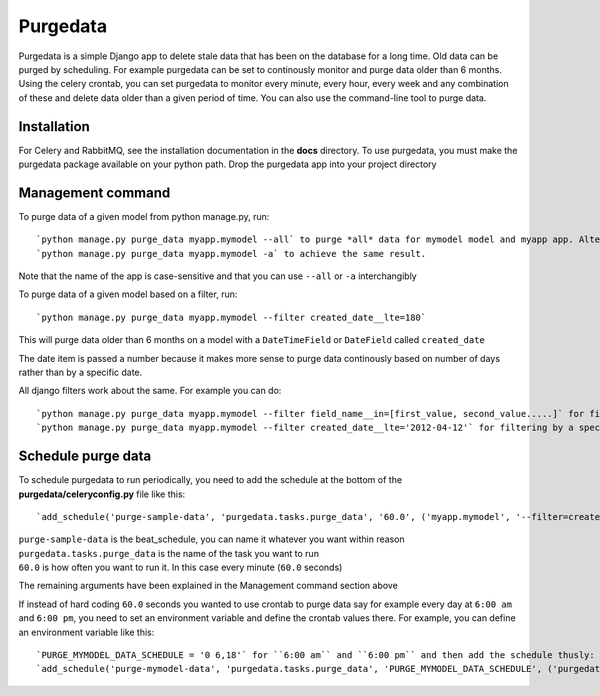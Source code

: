 =========
Purgedata
=========

Purgedata is a simple Django app to delete stale data that has been on the database for a long time. 
Old data can be purged by scheduling. For example purgedata can be set to continously monitor and purge
data older than 6 months. 
Using the celery crontab, you can set purgedata to monitor every minute, every hour,
every week and any combination of these and delete data older than a given period of time.
You can also use the command-line tool to purge data.

Installation
------------
For Celery and RabbitMQ, see the installation documentation in the **docs** directory.
To use purgedata, you must make the purgedata package available on your python path. Drop the purgedata app into your project directory


Management command
-------------------
To purge data of a given model from python manage.py, run::

	`python manage.py purge_data myapp.mymodel --all` to purge *all* data for mymodel model and myapp app. Alternatively you can run:
	`python manage.py purge_data myapp.mymodel -a` to achieve the same result.

Note that the name of the app is case-sensitive and that you can use ``--all`` or ``-a`` interchangibly

To purge data of a given model based on a filter, run::

	`python manage.py purge_data myapp.mymodel --filter created_date__lte=180`

This will purge data older than 6 months on a model with a ``DateTimeField`` or ``DateField`` called ``created_date``

The date item is passed a number because it makes more sense to purge data continously based on number of days rather than by a specific date.

All django filters work about the same. For example you can do::

	`python manage.py purge_data myapp.mymodel --filter field_name__in=[first_value, second_value.....]` for filtering by a list or
	`python manage.py purge_data myapp.mymodel --filter created_date__lte='2012-04-12'` for filtering by a specific date

Schedule purge data
--------------------
To schedule purgedata to run periodically, you need to add the schedule at the bottom of the **purgedata/celeryconfig.py** file like this::
	
	`add_schedule('purge-sample-data', 'purgedata.tasks.purge_data', '60.0', ('myapp.mymodel', '--filter=created_date__lte=180'))`

| ``purge-sample-data`` is the beat_schedule, you can name it whatever you want within reason
| ``purgedata.tasks.purge_data`` is the name of the task you want to run
| ``60.0`` is how often you want to run it. In this case every minute (``60.0`` seconds)

The remaining arguments have been explained in the Management command section above

If instead of hard coding ``60.0`` seconds you wanted to use crontab to purge data say for example every day at ``6:00 am`` and ``6:00 pm``, 
you need to set an environment variable and define the crontab values there. 
For example, you can define an environment variable like this::

	`PURGE_MYMODEL_DATA_SCHEDULE = '0 6,18'` for ``6:00 am`` and ``6:00 pm`` and then add the schedule thusly:
	`add_schedule('purge-mymodel-data', 'purgedata.tasks.purge_data', 'PURGE_MYMODEL_DATA_SCHEDULE', ('purgedata.mymodel', '--filter=created_date__lte=180'))`


